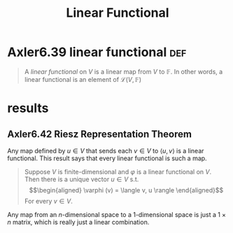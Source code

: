 :PROPERTIES:
:ID:       45228D55-F7BD-4C4B-ADB8-BB953E4B076D
:END:
#+TITLE: Linear Functional
#+CONTEXT: Linear Algebra
* Axler6.39 linear functional                                           :def:
  #+begin_quote
  A /linear functional/ on $V$ is a linear map from $V$ to $\mathbb F$. In other words, a linear functional is an element of $\mathcal L(V, \mathbb F)$
  #+end_quote
* results
** Axler6.42 Riesz Representation Theorem
  Any map defined by $u \in  V$ that sends each $v \in  V$ to $\langle  u, v \rangle$ is a linear functional. This result says that every linear functional is such a map.
   #+begin_quote
   Suppose $V$ is finite-dimensional and $\varphi$ is a linear functional on $V$. Then there is a unique vector $u \in  V$ s.t.
   \[\begin{aligned}
   \varphi (v) = \langle v, u \rangle
   \end{aligned}\]
   For every $v \in V$.
   #+end_quote
   Any map from an $n$-dimensional space to a 1-dimensional space is just a $1 \times n$ matrix, which is really just a linear combination.

